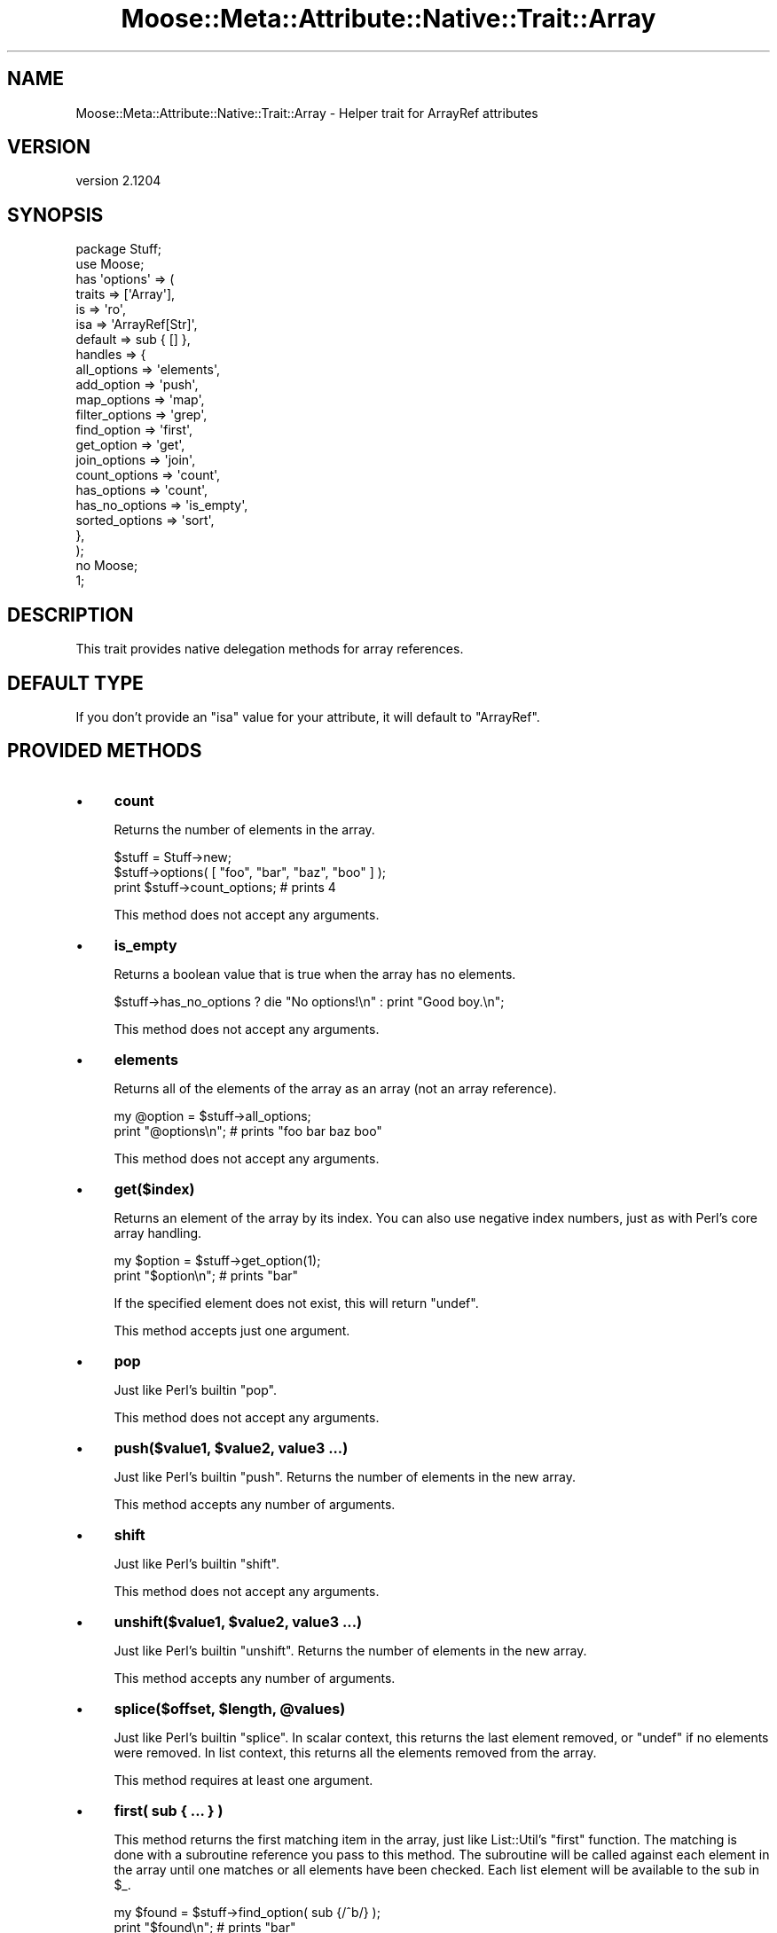 .\" Automatically generated by Pod::Man 2.28 (Pod::Simple 3.28)
.\"
.\" Standard preamble:
.\" ========================================================================
.de Sp \" Vertical space (when we can't use .PP)
.if t .sp .5v
.if n .sp
..
.de Vb \" Begin verbatim text
.ft CW
.nf
.ne \\$1
..
.de Ve \" End verbatim text
.ft R
.fi
..
.\" Set up some character translations and predefined strings.  \*(-- will
.\" give an unbreakable dash, \*(PI will give pi, \*(L" will give a left
.\" double quote, and \*(R" will give a right double quote.  \*(C+ will
.\" give a nicer C++.  Capital omega is used to do unbreakable dashes and
.\" therefore won't be available.  \*(C` and \*(C' expand to `' in nroff,
.\" nothing in troff, for use with C<>.
.tr \(*W-
.ds C+ C\v'-.1v'\h'-1p'\s-2+\h'-1p'+\s0\v'.1v'\h'-1p'
.ie n \{\
.    ds -- \(*W-
.    ds PI pi
.    if (\n(.H=4u)&(1m=24u) .ds -- \(*W\h'-12u'\(*W\h'-12u'-\" diablo 10 pitch
.    if (\n(.H=4u)&(1m=20u) .ds -- \(*W\h'-12u'\(*W\h'-8u'-\"  diablo 12 pitch
.    ds L" ""
.    ds R" ""
.    ds C` ""
.    ds C' ""
'br\}
.el\{\
.    ds -- \|\(em\|
.    ds PI \(*p
.    ds L" ``
.    ds R" ''
.    ds C`
.    ds C'
'br\}
.\"
.\" Escape single quotes in literal strings from groff's Unicode transform.
.ie \n(.g .ds Aq \(aq
.el       .ds Aq '
.\"
.\" If the F register is turned on, we'll generate index entries on stderr for
.\" titles (.TH), headers (.SH), subsections (.SS), items (.Ip), and index
.\" entries marked with X<> in POD.  Of course, you'll have to process the
.\" output yourself in some meaningful fashion.
.\"
.\" Avoid warning from groff about undefined register 'F'.
.de IX
..
.nr rF 0
.if \n(.g .if rF .nr rF 1
.if (\n(rF:(\n(.g==0)) \{
.    if \nF \{
.        de IX
.        tm Index:\\$1\t\\n%\t"\\$2"
..
.        if !\nF==2 \{
.            nr % 0
.            nr F 2
.        \}
.    \}
.\}
.rr rF
.\"
.\" Accent mark definitions (@(#)ms.acc 1.5 88/02/08 SMI; from UCB 4.2).
.\" Fear.  Run.  Save yourself.  No user-serviceable parts.
.    \" fudge factors for nroff and troff
.if n \{\
.    ds #H 0
.    ds #V .8m
.    ds #F .3m
.    ds #[ \f1
.    ds #] \fP
.\}
.if t \{\
.    ds #H ((1u-(\\\\n(.fu%2u))*.13m)
.    ds #V .6m
.    ds #F 0
.    ds #[ \&
.    ds #] \&
.\}
.    \" simple accents for nroff and troff
.if n \{\
.    ds ' \&
.    ds ` \&
.    ds ^ \&
.    ds , \&
.    ds ~ ~
.    ds /
.\}
.if t \{\
.    ds ' \\k:\h'-(\\n(.wu*8/10-\*(#H)'\'\h"|\\n:u"
.    ds ` \\k:\h'-(\\n(.wu*8/10-\*(#H)'\`\h'|\\n:u'
.    ds ^ \\k:\h'-(\\n(.wu*10/11-\*(#H)'^\h'|\\n:u'
.    ds , \\k:\h'-(\\n(.wu*8/10)',\h'|\\n:u'
.    ds ~ \\k:\h'-(\\n(.wu-\*(#H-.1m)'~\h'|\\n:u'
.    ds / \\k:\h'-(\\n(.wu*8/10-\*(#H)'\z\(sl\h'|\\n:u'
.\}
.    \" troff and (daisy-wheel) nroff accents
.ds : \\k:\h'-(\\n(.wu*8/10-\*(#H+.1m+\*(#F)'\v'-\*(#V'\z.\h'.2m+\*(#F'.\h'|\\n:u'\v'\*(#V'
.ds 8 \h'\*(#H'\(*b\h'-\*(#H'
.ds o \\k:\h'-(\\n(.wu+\w'\(de'u-\*(#H)/2u'\v'-.3n'\*(#[\z\(de\v'.3n'\h'|\\n:u'\*(#]
.ds d- \h'\*(#H'\(pd\h'-\w'~'u'\v'-.25m'\f2\(hy\fP\v'.25m'\h'-\*(#H'
.ds D- D\\k:\h'-\w'D'u'\v'-.11m'\z\(hy\v'.11m'\h'|\\n:u'
.ds th \*(#[\v'.3m'\s+1I\s-1\v'-.3m'\h'-(\w'I'u*2/3)'\s-1o\s+1\*(#]
.ds Th \*(#[\s+2I\s-2\h'-\w'I'u*3/5'\v'-.3m'o\v'.3m'\*(#]
.ds ae a\h'-(\w'a'u*4/10)'e
.ds Ae A\h'-(\w'A'u*4/10)'E
.    \" corrections for vroff
.if v .ds ~ \\k:\h'-(\\n(.wu*9/10-\*(#H)'\s-2\u~\d\s+2\h'|\\n:u'
.if v .ds ^ \\k:\h'-(\\n(.wu*10/11-\*(#H)'\v'-.4m'^\v'.4m'\h'|\\n:u'
.    \" for low resolution devices (crt and lpr)
.if \n(.H>23 .if \n(.V>19 \
\{\
.    ds : e
.    ds 8 ss
.    ds o a
.    ds d- d\h'-1'\(ga
.    ds D- D\h'-1'\(hy
.    ds th \o'bp'
.    ds Th \o'LP'
.    ds ae ae
.    ds Ae AE
.\}
.rm #[ #] #H #V #F C
.\" ========================================================================
.\"
.IX Title "Moose::Meta::Attribute::Native::Trait::Array 3"
.TH Moose::Meta::Attribute::Native::Trait::Array 3 "2014-02-06" "perl v5.18.2" "User Contributed Perl Documentation"
.\" For nroff, turn off justification.  Always turn off hyphenation; it makes
.\" way too many mistakes in technical documents.
.if n .ad l
.nh
.SH "NAME"
Moose::Meta::Attribute::Native::Trait::Array \- Helper trait for ArrayRef attributes
.SH "VERSION"
.IX Header "VERSION"
version 2.1204
.SH "SYNOPSIS"
.IX Header "SYNOPSIS"
.Vb 2
\&    package Stuff;
\&    use Moose;
\&
\&    has \*(Aqoptions\*(Aq => (
\&        traits  => [\*(AqArray\*(Aq],
\&        is      => \*(Aqro\*(Aq,
\&        isa     => \*(AqArrayRef[Str]\*(Aq,
\&        default => sub { [] },
\&        handles => {
\&            all_options    => \*(Aqelements\*(Aq,
\&            add_option     => \*(Aqpush\*(Aq,
\&            map_options    => \*(Aqmap\*(Aq,
\&            filter_options => \*(Aqgrep\*(Aq,
\&            find_option    => \*(Aqfirst\*(Aq,
\&            get_option     => \*(Aqget\*(Aq,
\&            join_options   => \*(Aqjoin\*(Aq,
\&            count_options  => \*(Aqcount\*(Aq,
\&            has_options    => \*(Aqcount\*(Aq,
\&            has_no_options => \*(Aqis_empty\*(Aq,
\&            sorted_options => \*(Aqsort\*(Aq,
\&        },
\&    );
\&
\&    no Moose;
\&    1;
.Ve
.SH "DESCRIPTION"
.IX Header "DESCRIPTION"
This trait provides native delegation methods for array references.
.SH "DEFAULT TYPE"
.IX Header "DEFAULT TYPE"
If you don't provide an \f(CW\*(C`isa\*(C'\fR value for your attribute, it will default to
\&\f(CW\*(C`ArrayRef\*(C'\fR.
.SH "PROVIDED METHODS"
.IX Header "PROVIDED METHODS"
.IP "\(bu" 4
\&\fBcount\fR
.Sp
Returns the number of elements in the array.
.Sp
.Vb 2
\&  $stuff = Stuff\->new;
\&  $stuff\->options( [ "foo", "bar", "baz", "boo" ] );
\&
\&  print $stuff\->count_options; # prints 4
.Ve
.Sp
This method does not accept any arguments.
.IP "\(bu" 4
\&\fBis_empty\fR
.Sp
Returns a boolean value that is true when the array has no elements.
.Sp
.Vb 1
\&  $stuff\->has_no_options ? die "No options!\en" : print "Good boy.\en";
.Ve
.Sp
This method does not accept any arguments.
.IP "\(bu" 4
\&\fBelements\fR
.Sp
Returns all of the elements of the array as an array (not an array reference).
.Sp
.Vb 2
\&  my @option = $stuff\->all_options;
\&  print "@options\en";    # prints "foo bar baz boo"
.Ve
.Sp
This method does not accept any arguments.
.IP "\(bu" 4
\&\fBget($index)\fR
.Sp
Returns an element of the array by its index. You can also use negative index
numbers, just as with Perl's core array handling.
.Sp
.Vb 2
\&  my $option = $stuff\->get_option(1);
\&  print "$option\en";    # prints "bar"
.Ve
.Sp
If the specified element does not exist, this will return \f(CW\*(C`undef\*(C'\fR.
.Sp
This method accepts just one argument.
.IP "\(bu" 4
\&\fBpop\fR
.Sp
Just like Perl's builtin \f(CW\*(C`pop\*(C'\fR.
.Sp
This method does not accept any arguments.
.IP "\(bu" 4
\&\fBpush($value1, \f(CB$value2\fB, value3 ...)\fR
.Sp
Just like Perl's builtin \f(CW\*(C`push\*(C'\fR. Returns the number of elements in the new
array.
.Sp
This method accepts any number of arguments.
.IP "\(bu" 4
\&\fBshift\fR
.Sp
Just like Perl's builtin \f(CW\*(C`shift\*(C'\fR.
.Sp
This method does not accept any arguments.
.IP "\(bu" 4
\&\fBunshift($value1, \f(CB$value2\fB, value3 ...)\fR
.Sp
Just like Perl's builtin \f(CW\*(C`unshift\*(C'\fR. Returns the number of elements in the new
array.
.Sp
This method accepts any number of arguments.
.IP "\(bu" 4
\&\fBsplice($offset, \f(CB$length\fB, \f(CB@values\fB)\fR
.Sp
Just like Perl's builtin \f(CW\*(C`splice\*(C'\fR. In scalar context, this returns the last
element removed, or \f(CW\*(C`undef\*(C'\fR if no elements were removed. In list context,
this returns all the elements removed from the array.
.Sp
This method requires at least one argument.
.IP "\(bu" 4
\&\fBfirst( sub { ... } )\fR
.Sp
This method returns the first matching item in the array, just like
List::Util's \f(CW\*(C`first\*(C'\fR function. The matching is done with a subroutine
reference you pass to this method. The subroutine will be called against each
element in the array until one matches or all elements have been checked.
Each list element will be available to the sub in \f(CW$_\fR.
.Sp
.Vb 2
\&  my $found = $stuff\->find_option( sub {/^b/} );
\&  print "$found\en";    # prints "bar"
.Ve
.Sp
This method requires a single argument.
.IP "\(bu" 4
\&\fBfirst_index( sub { ... } )\fR
.Sp
This method returns the index of the first matching item in the array, just
like List::MoreUtils's \f(CW\*(C`first_index\*(C'\fR function. The matching is done with a
subroutine reference you pass to this method. The subroutine will be called
against each element in the array until one matches or all elements have been
checked. Each list element will be available to the sub in \f(CW$_\fR.
.Sp
This method requires a single argument.
.IP "\(bu" 4
\&\fBgrep( sub { ... } )\fR
.Sp
This method returns every element matching a given criteria, just like Perl's
core \f(CW\*(C`grep\*(C'\fR function. This method requires a subroutine which implements the
matching logic; each list element will be available to the sub in \f(CW$_\fR.
.Sp
.Vb 2
\&  my @found = $stuff\->filter_options( sub {/^b/} );
\&  print "@found\en";    # prints "bar baz boo"
.Ve
.Sp
This method requires a single argument.
.IP "\(bu" 4
\&\fBmap( sub { ... } )\fR
.Sp
This method transforms every element in the array and returns a new array,
just like Perl's core \f(CW\*(C`map\*(C'\fR function. This method requires a subroutine which
implements the transformation; each list element will be available to the sub
in \f(CW$_\fR.
.Sp
.Vb 2
\&  my @mod_options = $stuff\->map_options( sub { $_ . "\-tag" } );
\&  print "@mod_options\en";    # prints "foo\-tag bar\-tag baz\-tag boo\-tag"
.Ve
.Sp
This method requires a single argument.
.IP "\(bu" 4
\&\fBreduce( sub { ... } )\fR
.Sp
This method turns an array into a single value, by passing a function the
value so far and the next value in the array, just like List::Util's
\&\f(CW\*(C`reduce\*(C'\fR function. The reducing is done with a subroutine reference you pass
to this method; each list element will be available to the sub in \f(CW$_\fR.
.Sp
.Vb 2
\&  my $found = $stuff\->reduce_options( sub { $_[0] . $_[1] } );
\&  print "$found\en";    # prints "foobarbazboo"
.Ve
.Sp
This method requires a single argument.
.IP "\(bu" 4
\&\fBsort\fR
.IP "\(bu" 4
\&\fBsort( sub { ... } )\fR
.Sp
Returns the elements of the array in sorted order.
.Sp
You can provide an optional subroutine reference to sort with (as you can with
Perl's core \f(CW\*(C`sort\*(C'\fR function). However, instead of using \f(CW$a\fR and \f(CW$b\fR in
this subroutine, you will need to use \f(CW$_[0]\fR and \f(CW$_[1]\fR.
.Sp
.Vb 2
\&  # ascending ASCIIbetical
\&  my @sorted = $stuff\->sort_options();
\&
\&  # Descending alphabetical order
\&  my @sorted_options = $stuff\->sort_options( sub { lc $_[1] cmp lc $_[0] } );
\&  print "@sorted_options\en";    # prints "foo boo baz bar"
.Ve
.Sp
This method accepts a single argument.
.IP "\(bu" 4
\&\fBsort_in_place\fR
.IP "\(bu" 4
\&\fBsort_in_place( sub { ... } )\fR
.Sp
Sorts the array \fIin place\fR, modifying the value of the attribute.
.Sp
You can provide an optional subroutine reference to sort with (as you can with
Perl's core \f(CW\*(C`sort\*(C'\fR function). However, instead of using \f(CW$a\fR and \f(CW$b\fR, you
will need to use \f(CW$_[0]\fR and \f(CW$_[1]\fR instead.
.Sp
This method does not define a return value.
.Sp
This method accepts a single argument.
.IP "\(bu" 4
\&\fBshuffle\fR
.Sp
Returns the elements of the array in random order, like \f(CW\*(C`shuffle\*(C'\fR from
List::Util.
.Sp
This method does not accept any arguments.
.IP "\(bu" 4
\&\fBuniq\fR
.Sp
Returns the array with all duplicate elements removed, like \f(CW\*(C`uniq\*(C'\fR from
List::MoreUtils.
.Sp
This method does not accept any arguments.
.IP "\(bu" 4
\&\fBjoin($str)\fR
.Sp
Joins every element of the array using the separator given as argument, just
like Perl's core \f(CW\*(C`join\*(C'\fR function.
.Sp
.Vb 2
\&  my $joined = $stuff\->join_options(\*(Aq:\*(Aq);
\&  print "$joined\en";    # prints "foo:bar:baz:boo"
.Ve
.Sp
This method requires a single argument.
.IP "\(bu" 4
\&\fBset($index, \f(CB$value\fB)\fR
.Sp
Given an index and a value, sets the specified array element's value.
.Sp
This method returns the value at \f(CW$index\fR after the set.
.Sp
This method requires two arguments.
.IP "\(bu" 4
\&\fBdelete($index)\fR
.Sp
Removes the element at the given index from the array.
.Sp
This method returns the deleted value. Note that if no value exists, it will
return \f(CW\*(C`undef\*(C'\fR.
.Sp
This method requires one argument.
.IP "\(bu" 4
\&\fBinsert($index, \f(CB$value\fB)\fR
.Sp
Inserts a new element into the array at the given index.
.Sp
This method returns the new value at \f(CW$index\fR.
.Sp
This method requires two arguments.
.IP "\(bu" 4
\&\fBclear\fR
.Sp
Empties the entire array, like \f(CW\*(C`@array = ()\*(C'\fR.
.Sp
This method does not define a return value.
.Sp
This method does not accept any arguments.
.IP "\(bu" 4
\&\fBaccessor($index)\fR
.IP "\(bu" 4
\&\fBaccessor($index, \f(CB$value\fB)\fR
.Sp
This method provides a get/set accessor for the array, based on array indexes.
If passed one argument, it returns the value at the specified index.  If
passed two arguments, it sets the value of the specified index.
.Sp
When called as a setter, this method returns the new value at \f(CW$index\fR.
.Sp
This method accepts one or two arguments.
.IP "\(bu" 4
\&\fBnatatime($n)\fR
.IP "\(bu" 4
\&\fBnatatime($n, \f(CB$code\fB)\fR
.Sp
This method returns an iterator which, on each call, returns \f(CW$n\fR more items
from the array, in order, like \f(CW\*(C`natatime\*(C'\fR from List::MoreUtils.
.Sp
If you pass a coderef as the second argument, then this code ref will be
called on each group of \f(CW$n\fR elements in the array until the array is
exhausted.
.Sp
This method accepts one or two arguments.
.IP "\(bu" 4
\&\fBshallow_clone\fR
.Sp
This method returns a shallow clone of the array reference.  The return value
is a reference to a new array with the same elements.  It is \fIshallow\fR
because any elements that were references in the original will be the \fIsame\fR
references in the clone.
.SH "BUGS"
.IX Header "BUGS"
See \*(L"\s-1BUGS\*(R"\s0 in Moose for details on reporting bugs.
.SH "AUTHORS"
.IX Header "AUTHORS"
.IP "\(bu" 4
Stevan Little <stevan.little@iinteractive.com>
.IP "\(bu" 4
Dave Rolsky <autarch@urth.org>
.IP "\(bu" 4
Jesse Luehrs <doy@tozt.net>
.IP "\(bu" 4
Shawn M Moore <code@sartak.org>
.IP "\(bu" 4
\&\s-1XXXX XXX\s0'\s-1XX \s0(Yuval Kogman) <nothingmuch@woobling.org>
.IP "\(bu" 4
Karen Etheridge <ether@cpan.org>
.IP "\(bu" 4
Florian Ragwitz <rafl@debian.org>
.IP "\(bu" 4
Hans Dieter Pearcey <hdp@weftsoar.net>
.IP "\(bu" 4
Chris Prather <chris@prather.org>
.IP "\(bu" 4
Matt S Trout <mst@shadowcat.co.uk>
.SH "COPYRIGHT AND LICENSE"
.IX Header "COPYRIGHT AND LICENSE"
This software is copyright (c) 2006 by Infinity Interactive, Inc..
.PP
This is free software; you can redistribute it and/or modify it under
the same terms as the Perl 5 programming language system itself.
